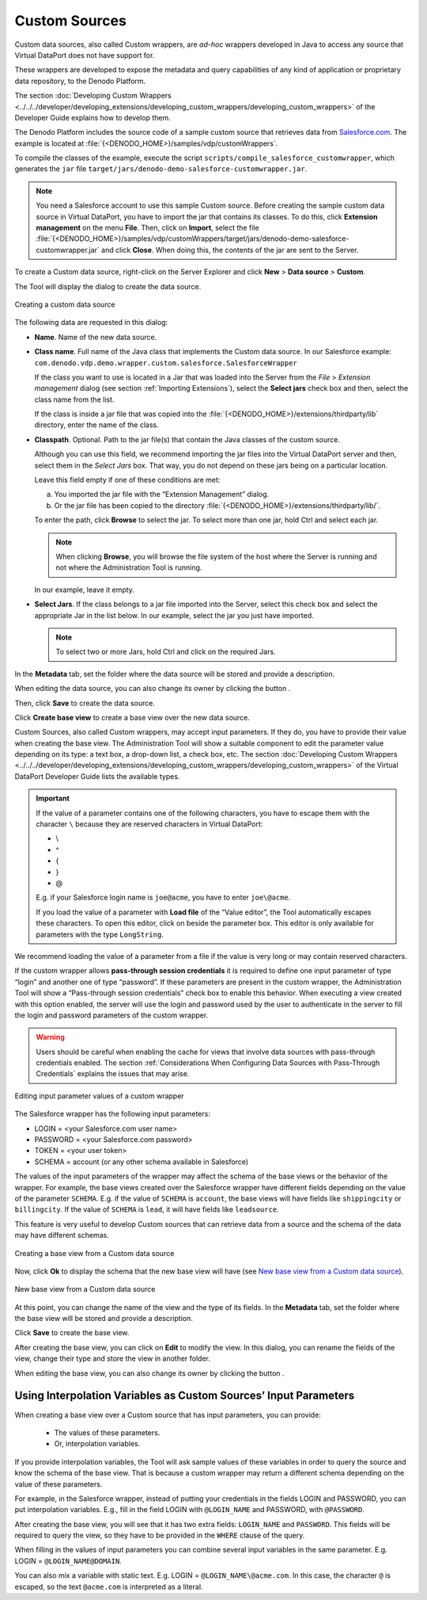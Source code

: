 ==============
Custom Sources
==============

Custom data sources, also called Custom wrappers, are *ad-hoc* wrappers
developed in Java to access any source that Virtual DataPort does not
have support for.

These wrappers are developed to expose the metadata and query
capabilities of any kind of application or proprietary data repository,
to the Denodo Platform.

The section :doc:`Developing Custom Wrappers <../../../developer/developing_extensions/developing_custom_wrappers/developing_custom_wrappers>`
of the Developer Guide explains how to develop them.

The Denodo Platform includes the source code of a sample custom source
that retrieves data from `Salesforce.com <https://www.salesforce.com>`_. The example is located at
:file:`{<DENODO_HOME>}/samples/vdp/customWrappers`.

To compile the classes of the example, execute the script
``scripts/compile_salesforce_customwrapper``, which generates the
``jar`` file ``target/jars/denodo-demo-salesforce-customwrapper.jar``.

.. note::
   You need a Salesforce account to use this sample Custom
   source. Before creating the sample custom data source in Virtual
   DataPort, you have to import the jar that contains its classes. To do
   this, click **Extension management** on the menu **File**. Then, click on
   **Import**, select the file
   :file:`{<DENODO_HOME>}/samples/vdp/customWrappers/target/jars/denodo-demo-salesforce-customwrapper.jar`
   and click **Close**. When doing this, the contents of the jar are sent
   to the Server.

To create a Custom data source, right-click on the Server Explorer and
click **New** > **Data source** > **Custom**.

The Tool will display the dialog to create the data source.

.. figure:: DenodoVirtualDataPort.AdministrationGuide-98.png
   :align: center
   :alt: Creating a custom data source
   :name: Creating a custom data source

   Creating a custom data source

The following data are requested in this dialog:


-  **Name**. Name of the new data source.


-  **Class name**. Full name of the Java class that implements the Custom
   data source.
   In our Salesforce example:
   ``com.denodo.vdp.demo.wrapper.custom.salesforce.SalesforceWrapper``

   If the class you want to use is located in a Jar that was loaded into
   the Server from the *File* > *Extension management* dialog (see section
   :ref:`Importing Extensions`), select the **Select jars** check box and then,
   select the class name from the list.

   If the class is inside a jar file that was copied into the
   :file:`{<DENODO_HOME>}/extensions/thirdparty/lib` directory, enter the name of
   the class.

-  **Classpath**. Optional. Path to the jar file(s) that contain the Java
   classes of the custom source.

   Although you can use this field, we recommend importing the jar files into the Virtual DataPort server and then,
   select them in the *Select Jars* box. That way, you do not depend on these jars being on a particular location.

   Leave this field empty if one of these conditions are met:

   a. You imported the jar file with the “Extension Management” dialog.
   b. Or the jar file has been copied to the directory
      :file:`{<DENODO_HOME>}/extensions/thirdparty/lib/`.

   To enter the path, click **Browse** to select the jar. To select more
   than one jar, hold Ctrl and select each jar.

   .. note::
      When clicking **Browse**, you will browse the file system of
      the host where the Server is running and not where the Administration
      Tool is running.

   In our example, leave it empty.


-  **Select Jars**. If the class belongs to a jar file imported into the
   Server, select this check box and select the appropriate Jar in the
   list below.
   In our example, select the jar you just have imported.

   .. note:: To select two or more Jars, hold Ctrl and click on the
      required Jars.

In the **Metadata** tab, set the folder where the data source will be
stored and provide a description.

When editing the data source, you can also change its owner by clicking
the button |image1|.

Then, click **Save** to create the data source.

Click **Create base view** to create a base view over the new data
source.

Custom Sources, also called Custom wrappers, may accept input
parameters. If they do, you have to provide their value when creating
the base view. The Administration Tool will show a suitable component to
edit the parameter value depending on its type: a text box, a drop-down
list, a check box, etc. The section :doc:`Developing Custom Wrappers <../../../developer/developing_extensions/developing_custom_wrappers/developing_custom_wrappers>`
of the Virtual DataPort Developer Guide lists the available types.

.. important:: If the value of a parameter contains one of the following
   characters, you have to escape them with the character ``\``
   because they are reserved characters in Virtual DataPort:

   -  \\
   -  ^
   -  {
   -  }
   -  @

   E.g. if your Salesforce login name is ``joe@acme``, you have to enter
   ``joe\@acme``.

   If you load the value of a parameter with **Load file** of the “Value
   editor”, the Tool automatically escapes these characters. To open this
   editor, click on |image1| beside the parameter box. This editor is only
   available for parameters with the type ``LongString``.

We recommend loading the value of a parameter from a file if the value
is very long or may contain reserved characters.

If the custom wrapper allows **pass-through session credentials** it is
required to define one input parameter of type “login” and another one
of type “password”. If these parameters are present in the custom
wrapper, the Administration Tool will show a “Pass-through session
credentials” check box to enable this behavior. When executing a view
created with this option enabled, the server will use the login and
password used by the user to authenticate in the server to fill the
login and password parameters of the custom wrapper.

.. warning::
   Users should be careful when enabling the cache for views
   that involve data sources with pass-through credentials enabled. The
   section :ref:`Considerations When Configuring Data Sources with Pass-Through
   Credentials` explains the issues that may arise.

.. figure:: DenodoVirtualDataPort.AdministrationGuide-101.png
   :align: center
   :alt: Editing input parameter values of a custom wrapper
   :name: Editing input parameter values of a custom wrapper

   Editing input parameter values of a custom wrapper

The Salesforce wrapper has the following input parameters:

-  LOGIN = <your Salesforce.com user name>
-  PASSWORD = <your Salesforce.com password>
-  TOKEN = <your user token>
-  SCHEMA = account (or any other schema available in Salesforce)

The values of the input parameters of the wrapper may affect the schema
of the base views or the behavior of the wrapper. For example, the base
views created over the Salesforce wrapper have different fields
depending on the value of the parameter ``SCHEMA``. E.g. if the value of
``SCHEMA`` is ``account``, the base views will have fields like
``shippingcity`` or ``billingcity``. If the value of ``SCHEMA`` is
``lead``, it will have fields like ``leadsource``.

This feature is very useful to develop Custom sources that can retrieve
data from a source and the schema of the data may have different
schemas.

.. figure:: DenodoVirtualDataPort.AdministrationGuide-102.png
   :align: center
   :alt: Creating a base view from a Custom data source
   :name: Creating a base view from a Custom data source

   Creating a base view from a Custom data source

Now, click **Ok** to display the schema that the new base view will have
(see `New base view from a Custom data source`_).

.. figure:: DenodoVirtualDataPort.AdministrationGuide-103.png
   :align: center
   :alt: New base view from a Custom data source
   :name: New base view from a Custom data source

   New base view from a Custom data source

At this point, you can change the name of the view and the type of its
fields. In the **Metadata** tab, set the folder where the base view will
be stored and provide a description.

Click **Save** to create the base view.

After creating the base view, you can click on **Edit** to modify the
view. In this dialog, you can rename the fields of the view, change
their type and store the view in another folder.

When editing the base view, you can also change its owner by clicking
the button |image1|.


Using Interpolation Variables as Custom Sources’ Input Parameters
=================================================================

When creating a base view over a Custom source that has input
parameters, you can provide:

   -  The values of these parameters.
   -  Or, interpolation variables.

If you provide interpolation variables, the Tool will ask sample values
of these variables in order to query the source and know the schema of
the base view. That is because a custom wrapper may return a different
schema depending on the value of these parameters.

For example, in the Salesforce wrapper, instead of putting your
credentials in the fields LOGIN and PASSWORD, you can put interpolation
variables. E.g., fill in the field LOGIN with ``@LOGIN_NAME`` and
PASSWORD, with ``@PASSWORD``.

After creating the base view, you will see that it has two extra fields:
``LOGIN_NAME`` and ``PASSWORD``. This fields will be required to query
the view, so they have to be provided in the ``WHERE`` clause of the
query.

When filling in the values of input parameters you can combine several
input variables in the same parameter. E.g. LOGIN =
``@LOGIN_NAME@DOMAIN``.

You can also mix a variable with static text. E.g. LOGIN =
``@LOGIN_NAME\@acme.com``. In this case, the character ``@``
is escaped, so the text ``@acme.com`` is interpreted as a literal.


.. |image1| image:: ../../common_images/edit.png
